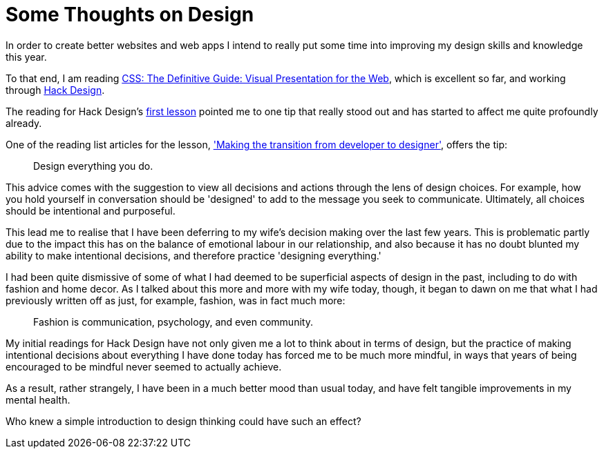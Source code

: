 = Some Thoughts on Design

In order to create better websites and web apps I intend to really put some time into improving my design skills and knowledge this year.

To that end, I am reading https://www.amazon.com/CSS-Definitive-Guide-Visual-Presentation/dp/1449393195[CSS: The Definitive Guide: Visual Presentation for the Web], which is excellent so far, and working through https://hackdesign.org[Hack Design].

The reading for Hack Design's https://hackdesign.org/lessons/1[first lesson] pointed me to one tip that really stood out and has started to affect me quite profoundly already.

One of the reading list articles for the lesson, https://web.archive.org/web/20160806215332/http://somerandomdude.com/2012/01/10/transition-from-development-to-design/['Making the transition from developer to designer'], offers the tip:
____
Design everything you do.
____
This advice comes with the suggestion to view all decisions and actions through the lens of design choices. For example, how you hold yourself in conversation should be 'designed' to add to the message you seek to communicate. Ultimately, all choices should be intentional and purposeful.

This lead me to realise that I have been deferring to my wife's decision making over the last few years. This is problematic partly due to the impact this has on the balance of emotional labour in our relationship, and also because it has no doubt blunted my ability to make intentional decisions, and therefore practice 'designing everything.'

I had been quite dismissive of some of what I had deemed to be superficial aspects of design in the past, including to do with fashion and home decor. As I talked about this more and more with my wife today, though, it began to dawn on me that what I had previously written off as just, for example, fashion, was in fact much more:
____
Fashion is communication, psychology, and even community.
____
My initial readings for Hack Design have not only given me a lot to think about in terms of design, but the practice of making intentional decisions about everything I have done today has forced me to be much more mindful, in ways that years of being encouraged to be mindful never seemed to actually achieve.

As a result, rather strangely, I have been in a much better mood than usual today, and have felt tangible improvements in my mental health.

Who knew a simple introduction to design thinking could have such an effect?